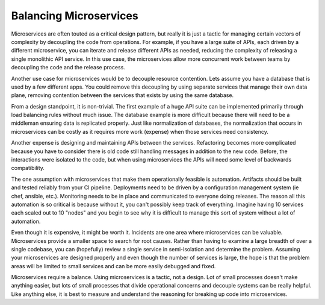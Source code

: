 =========================
 Balancing Microservices
=========================

Microservices are often touted as a critical design pattern, but
really it is just a tactic for managing certain vectors of complexity
by decoupling the code from operations. For example, if you have a
large suite of APIs, each driven by a different microservice, you can
iterate and release different APIs as needed, reducing the complexity
of releasing a single monolithic API service. In this use case, the
microservices allow more concurrent work between teams by decoupling
the code and the release process.

Another use case for microservices would be to decouple resource
contention. Lets assume you have a database that is used by a few
different apps. You could remove this decoupling by using separate
services that manage their own data plane, removing contention between
the services that exists by using the same database.

From a design standpoint, it is non-trivial. The first example of a
huge API suite can be implemented primarily through load balancing
rules without much issue. The database example is more difficult
because there will need to be a middleman ensuring data is replicated
properly. Just like normalization of databases, the normalization that
occurs in microservices can be costly as it requires more work
(expense) when those services need consistency.

Another expense is designing and maintaining APIs between the
services. Refactoring becomes more complicated because you have to
consider there is old code still handling messages in addition to the
new code. Before, the interactions were isolated to the code, but when
using microservices the APIs will need some level of backwards
compatibility.

The one assumption with microservices that make them operationally
feasible is automation. Artifacts should be built and tested reliably
from your CI pipeline. Deployments need to be driven by a
configuration management system (ie chef, ansible, etc.). Monitoring
needs to be in place and communicated to everyone doing releases. The
reason all this automation is so critical is because without it, you
can't possibly keep track of everything. Imagine having 10 services
each scaled out to 10 "nodes" and you begin to see why it is difficult
to manage this sort of system without a lot of automation.

Even though it is expensive, it might be worth it. Incidents are one
area where microservices can be valuable. Microservices provide a
smaller space to search for root causes. Rather than having to examine
a large breadth of over a single codebase, you can (hopefully) review
a single service in semi-isolation and determine the problem. Assuming
your microservices are designed properly and even though the number of
services is large, the hope is that the problem areas will be limited
to small services and can be more easily debugged and fixed.

Microservices require a balance. Using microservices is a tactic, not
a design. Lot of small processes doesn't make anything easier, but
lots of small processes that divide operational concerns and decouple
systems can be really helpful. Like anything else, it is best to
measure and understand the reasoning for breaking up code into
microservices.

.. author:: default
.. categories:: code
.. tags:: microservices, devops
.. comments::
